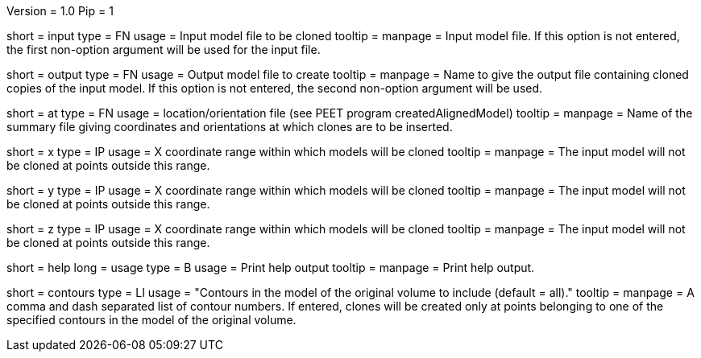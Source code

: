 Version = 1.0
Pip = 1

[Field = InputFile]
short = input
type = FN
usage = Input model file to be cloned
tooltip = 
manpage = Input model file. If this option is not entered, 
the first non-option argument will be used for the input file.

[Field = OutputFile]
short = output
type = FN
usage = Output model file to create
tooltip = 
manpage = Name to give the output file containing cloned copies of the
input model. If this option is not entered, the second non-option
argument will be used.

[Field = AtPoints]
short = at
type = FN
usage = location/orientation file (see PEET program createdAlignedModel)
tooltip = 
manpage = Name of the summary file giving coordinates and orientations
at which clones are to be inserted.

[Field = XRange]
short = x
type = IP
usage = X coordinate range within which models will be cloned
tooltip = 
manpage =  The input model will not be cloned at points outside this range.

[Field = YRange]
short = y
type = IP
usage = X coordinate range within which models will be cloned
tooltip = 
manpage =  The input model will not be cloned at points outside this range.

[Field = ZRange]
short = z
type = IP
usage = X coordinate range within which models will be cloned
tooltip = 
manpage =  The input model will not be cloned at points outside this range.

[Field = usage]
short = help
long = usage
type = B
usage = Print help output
tooltip = 
manpage = Print help output. 

[Field = ContourNumbers]
short = contours
type = LI
usage = "Contours in the model of the original volume to include (default = all)."
tooltip =
manpage = A comma and dash separated list of contour numbers. If entered, 
clones will be created only at points belonging to one of the specified 
contours in the model of the original volume.
